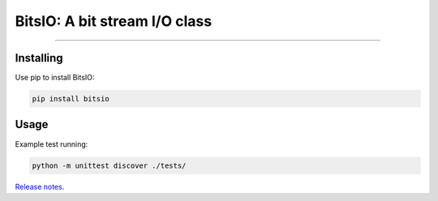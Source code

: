 BitsIO: A bit stream I/O class
========================

.. image:: https://img.shields.io/github/license/m-hiki/bitsio.svg
  :target: https://github.com/m-hiki/bitsio

.. image:: https://travis-ci.org/m-hiki/bitsio.svg?branch=master
  :target: https://travis-ci.org/m-hiki/bitsio

---------------

Installing
------------

Use pip to install BitsIO:

.. code-block:: bash

    pip install bitsio

Usage
------------


.. code-block:: python
   from bitsio import BitsIO

   

Example test running:

.. code-block:: bash

    python -m unittest discover ./tests/



`Release notes <https://github.com/m-hiki/bitsio/releases>`__.

